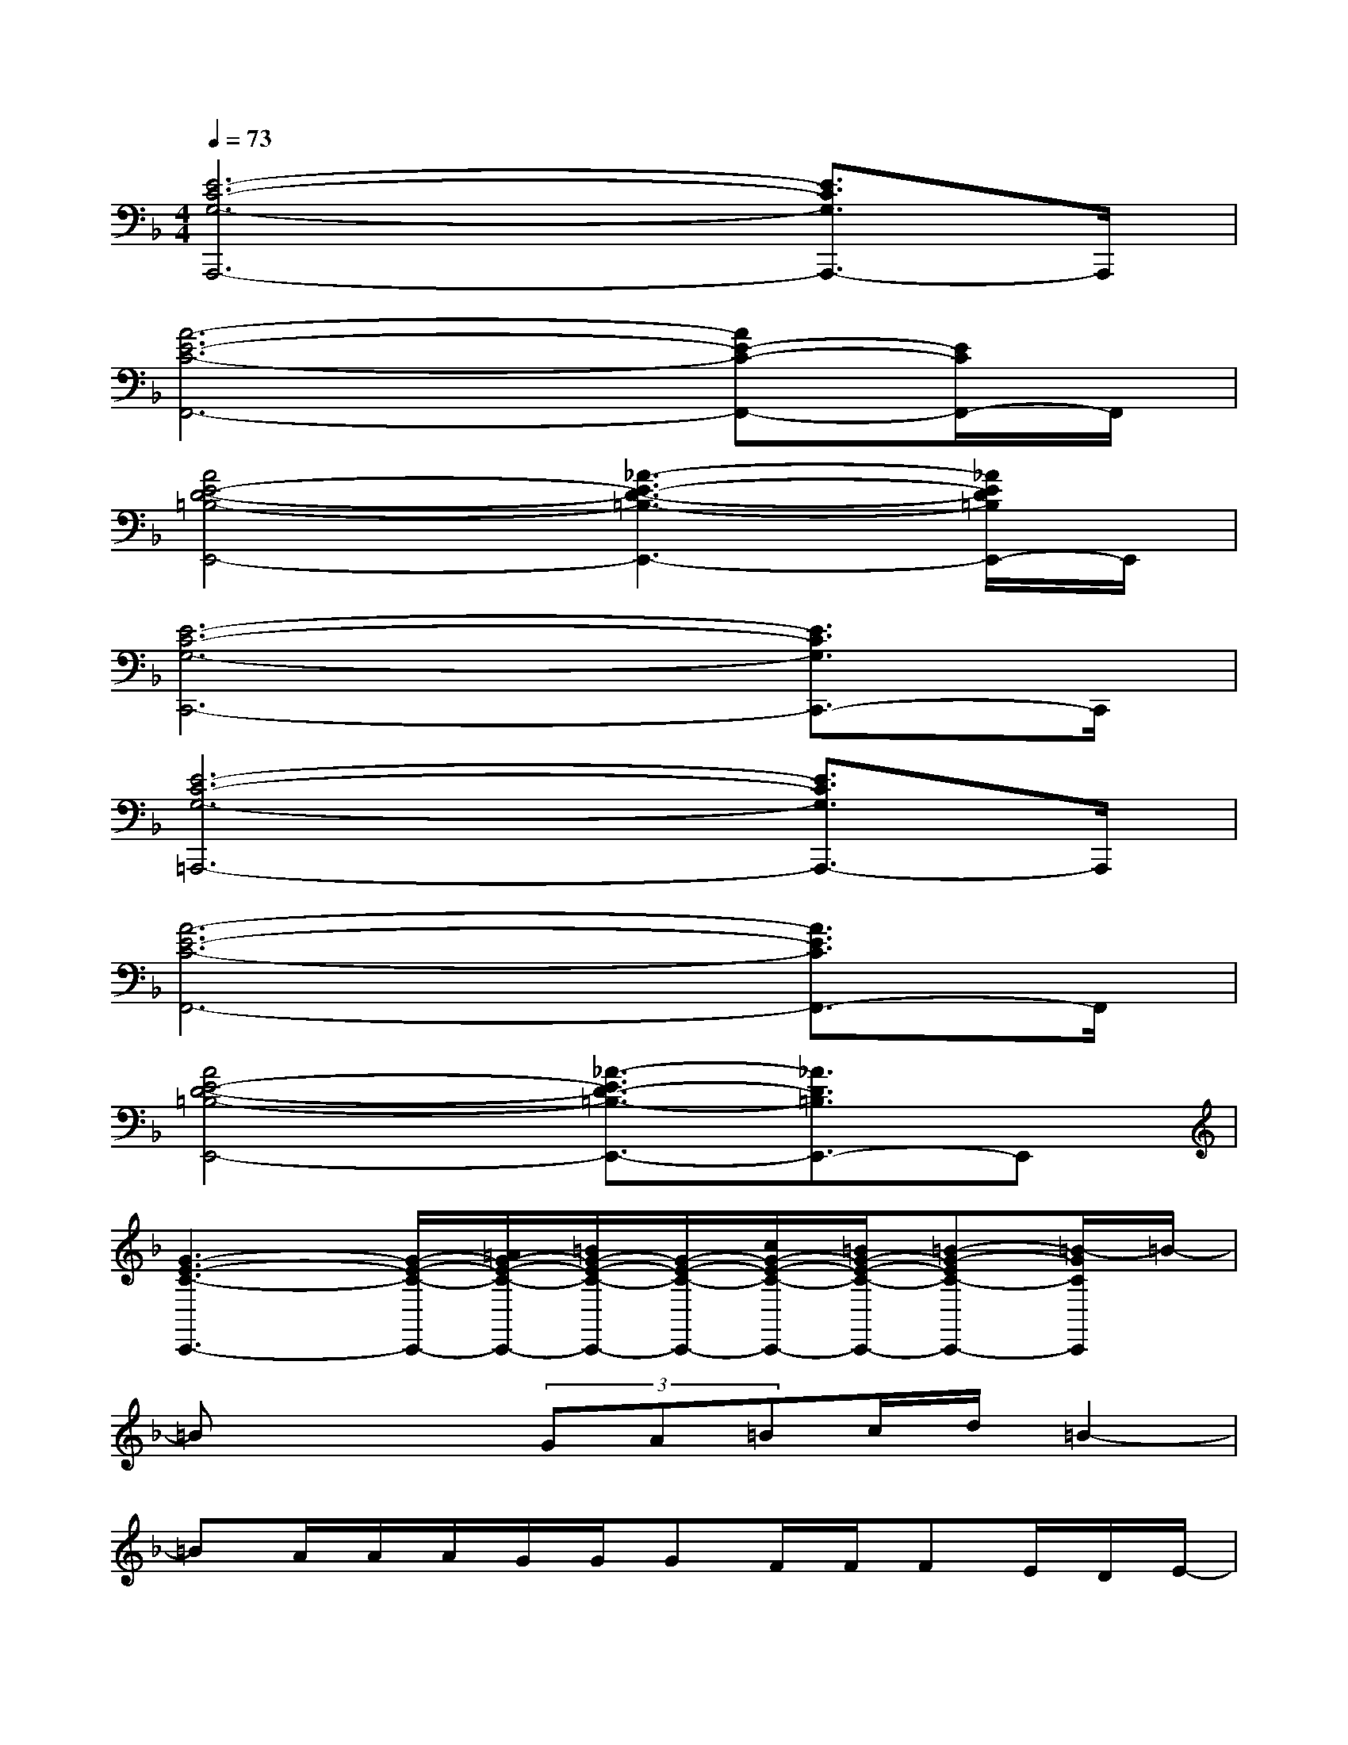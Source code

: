 X:1
T:
M:4/4
L:1/8
Q:1/4=73
K:F%1flats
V:1
[E6-C6-G,6-A,,,6-][E3/2C3/2G,3/2A,,,3/2-]A,,,/2|
[A6-E6-C6-F,,6-][AE-C-F,,-][E/2C/2F,,/2-]F,,/2|
[A4E4-D4-=B,4-E,,4-][_A3-E3-D3-=B,3-E,,3-][_A/2E/2D/2=B,/2E,,/2-]E,,/2|
[E6-C6-G,6-C,,6-][E3/2C3/2G,3/2C,,3/2-]C,,/2|
[E6-C6-G,6-=A,,,6-][E3/2C3/2G,3/2A,,,3/2-]A,,,/2|
[A6-E6-C6-F,,6-][A3/2E3/2C3/2F,,3/2-]F,,/2|
[A4E4-D4-=B,4-E,,4-][_A3/2-E3/2D3/2-=B,3/2-E,,3/2-][_A3/2D3/2=B,3/2E,,3/2-]E,,|
[G3-E3-C3-C,,3-][G/2-E/2-C/2-C,,/2-][=A/2G/2-E/2-C/2-C,,/2-][=B/2G/2-E/2-C/2-C,,/2-][G/2-E/2-C/2-C,,/2-][c/2G/2-E/2-C/2-C,,/2-][=B/2G/2-E/2-C/2-C,,/2-][=B-G-EC-C,,-][=B/2-G/2C/2C,,/2]=B/2-|
=Bx2(3GA=Bc/2d/2=B2-|
=BA/2A/2A/2G/2G/2GF/2F/2FE/2D/2E/2-|
E4-Ex3|
x3(3GA=Bc/2=B/2=Bd-|
d2-d/2x/2(3GA=Bc/2d/2=B2-|
=B/2x/2x/2A/2A/2G/2G/2GF/2F/2FE/2x/2D/2|
E4-E3/2x2x/2|
xA/2Ae3/2G2>G2